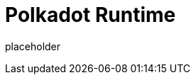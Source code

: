 
= Polkadot Runtime

placeholder
//TODO Write content :) (https://github.com/octopus-network/polkadot/issues/159)
